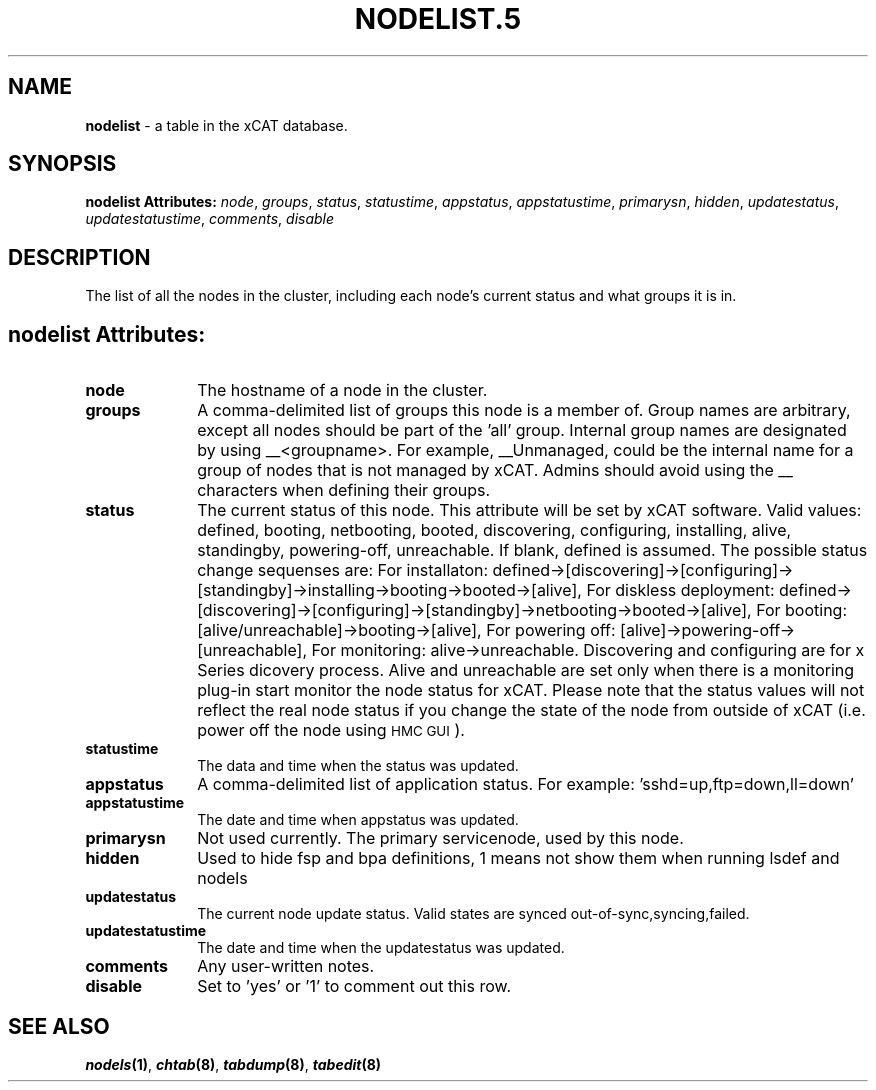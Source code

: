 .\" Automatically generated by Pod::Man v1.37, Pod::Parser v1.32
.\"
.\" Standard preamble:
.\" ========================================================================
.de Sh \" Subsection heading
.br
.if t .Sp
.ne 5
.PP
\fB\\$1\fR
.PP
..
.de Sp \" Vertical space (when we can't use .PP)
.if t .sp .5v
.if n .sp
..
.de Vb \" Begin verbatim text
.ft CW
.nf
.ne \\$1
..
.de Ve \" End verbatim text
.ft R
.fi
..
.\" Set up some character translations and predefined strings.  \*(-- will
.\" give an unbreakable dash, \*(PI will give pi, \*(L" will give a left
.\" double quote, and \*(R" will give a right double quote.  | will give a
.\" real vertical bar.  \*(C+ will give a nicer C++.  Capital omega is used to
.\" do unbreakable dashes and therefore won't be available.  \*(C` and \*(C'
.\" expand to `' in nroff, nothing in troff, for use with C<>.
.tr \(*W-|\(bv\*(Tr
.ds C+ C\v'-.1v'\h'-1p'\s-2+\h'-1p'+\s0\v'.1v'\h'-1p'
.ie n \{\
.    ds -- \(*W-
.    ds PI pi
.    if (\n(.H=4u)&(1m=24u) .ds -- \(*W\h'-12u'\(*W\h'-12u'-\" diablo 10 pitch
.    if (\n(.H=4u)&(1m=20u) .ds -- \(*W\h'-12u'\(*W\h'-8u'-\"  diablo 12 pitch
.    ds L" ""
.    ds R" ""
.    ds C` ""
.    ds C' ""
'br\}
.el\{\
.    ds -- \|\(em\|
.    ds PI \(*p
.    ds L" ``
.    ds R" ''
'br\}
.\"
.\" If the F register is turned on, we'll generate index entries on stderr for
.\" titles (.TH), headers (.SH), subsections (.Sh), items (.Ip), and index
.\" entries marked with X<> in POD.  Of course, you'll have to process the
.\" output yourself in some meaningful fashion.
.if \nF \{\
.    de IX
.    tm Index:\\$1\t\\n%\t"\\$2"
..
.    nr % 0
.    rr F
.\}
.\"
.\" For nroff, turn off justification.  Always turn off hyphenation; it makes
.\" way too many mistakes in technical documents.
.hy 0
.if n .na
.\"
.\" Accent mark definitions (@(#)ms.acc 1.5 88/02/08 SMI; from UCB 4.2).
.\" Fear.  Run.  Save yourself.  No user-serviceable parts.
.    \" fudge factors for nroff and troff
.if n \{\
.    ds #H 0
.    ds #V .8m
.    ds #F .3m
.    ds #[ \f1
.    ds #] \fP
.\}
.if t \{\
.    ds #H ((1u-(\\\\n(.fu%2u))*.13m)
.    ds #V .6m
.    ds #F 0
.    ds #[ \&
.    ds #] \&
.\}
.    \" simple accents for nroff and troff
.if n \{\
.    ds ' \&
.    ds ` \&
.    ds ^ \&
.    ds , \&
.    ds ~ ~
.    ds /
.\}
.if t \{\
.    ds ' \\k:\h'-(\\n(.wu*8/10-\*(#H)'\'\h"|\\n:u"
.    ds ` \\k:\h'-(\\n(.wu*8/10-\*(#H)'\`\h'|\\n:u'
.    ds ^ \\k:\h'-(\\n(.wu*10/11-\*(#H)'^\h'|\\n:u'
.    ds , \\k:\h'-(\\n(.wu*8/10)',\h'|\\n:u'
.    ds ~ \\k:\h'-(\\n(.wu-\*(#H-.1m)'~\h'|\\n:u'
.    ds / \\k:\h'-(\\n(.wu*8/10-\*(#H)'\z\(sl\h'|\\n:u'
.\}
.    \" troff and (daisy-wheel) nroff accents
.ds : \\k:\h'-(\\n(.wu*8/10-\*(#H+.1m+\*(#F)'\v'-\*(#V'\z.\h'.2m+\*(#F'.\h'|\\n:u'\v'\*(#V'
.ds 8 \h'\*(#H'\(*b\h'-\*(#H'
.ds o \\k:\h'-(\\n(.wu+\w'\(de'u-\*(#H)/2u'\v'-.3n'\*(#[\z\(de\v'.3n'\h'|\\n:u'\*(#]
.ds d- \h'\*(#H'\(pd\h'-\w'~'u'\v'-.25m'\f2\(hy\fP\v'.25m'\h'-\*(#H'
.ds D- D\\k:\h'-\w'D'u'\v'-.11m'\z\(hy\v'.11m'\h'|\\n:u'
.ds th \*(#[\v'.3m'\s+1I\s-1\v'-.3m'\h'-(\w'I'u*2/3)'\s-1o\s+1\*(#]
.ds Th \*(#[\s+2I\s-2\h'-\w'I'u*3/5'\v'-.3m'o\v'.3m'\*(#]
.ds ae a\h'-(\w'a'u*4/10)'e
.ds Ae A\h'-(\w'A'u*4/10)'E
.    \" corrections for vroff
.if v .ds ~ \\k:\h'-(\\n(.wu*9/10-\*(#H)'\s-2\u~\d\s+2\h'|\\n:u'
.if v .ds ^ \\k:\h'-(\\n(.wu*10/11-\*(#H)'\v'-.4m'^\v'.4m'\h'|\\n:u'
.    \" for low resolution devices (crt and lpr)
.if \n(.H>23 .if \n(.V>19 \
\{\
.    ds : e
.    ds 8 ss
.    ds o a
.    ds d- d\h'-1'\(ga
.    ds D- D\h'-1'\(hy
.    ds th \o'bp'
.    ds Th \o'LP'
.    ds ae ae
.    ds Ae AE
.\}
.rm #[ #] #H #V #F C
.\" ========================================================================
.\"
.IX Title "NODELIST.5 5"
.TH NODELIST.5 5 "2013-07-22" "perl v5.8.8" "User Contributed Perl Documentation"
.SH "NAME"
\&\fBnodelist\fR \- a table in the xCAT database.
.SH "SYNOPSIS"
.IX Header "SYNOPSIS"
\&\fBnodelist Attributes:\fR  \fInode\fR, \fIgroups\fR, \fIstatus\fR, \fIstatustime\fR, \fIappstatus\fR, \fIappstatustime\fR, \fIprimarysn\fR, \fIhidden\fR, \fIupdatestatus\fR, \fIupdatestatustime\fR, \fIcomments\fR, \fIdisable\fR
.SH "DESCRIPTION"
.IX Header "DESCRIPTION"
The list of all the nodes in the cluster, including each node's current status and what groups it is in.
.SH "nodelist Attributes:"
.IX Header "nodelist Attributes:"
.IP "\fBnode\fR" 10
.IX Item "node"
The hostname of a node in the cluster.
.IP "\fBgroups\fR" 10
.IX Item "groups"
A comma-delimited list of groups this node is a member of.  Group names are arbitrary, except all nodes should be part of the 'all' group. Internal group names are designated by using _\|_<groupname>.  For example, _\|_Unmanaged, could be the internal name for a group of nodes that is not managed by xCAT. Admins should avoid using the _\|_ characters when defining their groups.
.IP "\fBstatus\fR" 10
.IX Item "status"
The current status of this node.  This attribute will be set by xCAT software.  Valid values: defined, booting, netbooting, booted, discovering, configuring, installing, alive, standingby, powering\-off, unreachable. If blank, defined is assumed. The possible status change sequenses are: For installaton: defined\->[discovering]\->[configuring]\->[standingby]\->installing\->booting\->booted\->[alive],  For diskless deployment: defined\->[discovering]\->[configuring]\->[standingby]\->netbooting\->booted\->[alive],  For booting: [alive/unreachable]\->booting\->[alive],  For powering off: [alive]\->powering\-off\->[unreachable], For monitoring: alive\->unreachable. Discovering and configuring are for x Series dicovery process. Alive and unreachable are set only when there is a monitoring plug-in start monitor the node status for xCAT. Please note that the status values will not reflect the real node status if you change the state of the node from outside of xCAT (i.e. power off the node using \s-1HMC\s0 \s-1GUI\s0).
.IP "\fBstatustime\fR" 10
.IX Item "statustime"
The data and time when the status was updated.
.IP "\fBappstatus\fR" 10
.IX Item "appstatus"
A comma-delimited list of application status. For example: 'sshd=up,ftp=down,ll=down'
.IP "\fBappstatustime\fR" 10
.IX Item "appstatustime"
The date and time when appstatus was updated.
.IP "\fBprimarysn\fR" 10
.IX Item "primarysn"
Not used currently. The primary servicenode, used by this node.
.IP "\fBhidden\fR" 10
.IX Item "hidden"
Used to hide fsp and bpa definitions, 1 means not show them when running lsdef and nodels
.IP "\fBupdatestatus\fR" 10
.IX Item "updatestatus"
The current node update status. Valid states are synced out\-of\-sync,syncing,failed.
.IP "\fBupdatestatustime\fR" 10
.IX Item "updatestatustime"
The date and time when the updatestatus was updated.
.IP "\fBcomments\fR" 10
.IX Item "comments"
Any user-written notes.
.IP "\fBdisable\fR" 10
.IX Item "disable"
Set to 'yes' or '1' to comment out this row.
.SH "SEE ALSO"
.IX Header "SEE ALSO"
\&\fB\f(BInodels\fB\|(1)\fR, \fB\f(BIchtab\fB\|(8)\fR, \fB\f(BItabdump\fB\|(8)\fR, \fB\f(BItabedit\fB\|(8)\fR
